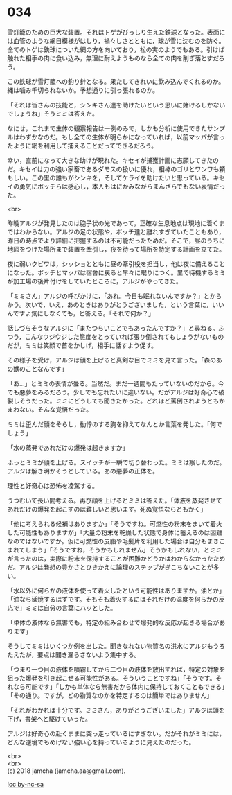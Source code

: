 #+OPTIONS: toc:nil
#+OPTIONS: \n:t

* 034

  雪灯籠のための巨大な装置。それはトゲがびっしり生えた鉄球となった。表面には血管のような網目模様がはしり，禍々しさとともに，球が雪に沈むのを防ぐ。全てのトゲは鉄球についた縄の方を向いており，松の実のようでもある。引けば触れた相手の肉に食い込み，無理に耐えようものなら全ての肉を削ぎ落とすだろう。

  この鉄球が雪灯籠への釣り針となる。果たしてきれいに飲み込んでくれるのか。縄は噛み千切られないか。予想通りに引っ張れるのか。

  「それは皆さんの技能と，シンキさん達を助けたいという思いに賭けるしかないでしょうね」そうミミは答えた。

  なにせ，これまで生体の観察報告は一例のみで，しかも分析に使用できたサンプルはわずかなのだ。もし全ての生体が明らかになっていれば，以前マッパが言ったように網を利用して捕えることだってできるだろう。

  幸い，直前になって大きな助けが現れた。キセイが捕獲計画に志願してきたのだ。キセイは力の強い家畜であるダモスの扱いに優れ，相棒のゴリとワンワも頼もしい。この里の誰もがシンキを，そしてケライを助けたいと思っている。キセイの勇気にボッチらは感心し，本人もはにかみながらまんざらでもない表情だった。

  <br>

  昨晩アルジが発見したのは胞子状の光であって，正確な生息地点は現地に着くまではわからない。アルジの足の状態や，ボッチ達と離れすぎていたこともあり，昨日の時点でより詳細に把握するのは不可能だったためだ。そこで，昼のうちに地図をつけた場所まで装置を牽引し，夜を待って場所を特定する計画を立てた。

  夜に弱いクビワは，シッショとともに昼の牽引役を担当し，他は夜に備えることになった。ボッチとマッパは宿舎に戻ると早々に眠りにつく。里で待機するミミが加工場の後片付けをしていたところに，アルジがやってきた。

  「ミミさん」アルジの呼びかけに，「あれ。今日も眠れないんですか？」とからかう。次いで，いえ，あのときはありがとうございました，という言葉に，いいんですよ気にしなくても，と答える。「それで何か？」

  話しづらそうなアルジに「またつらいことでもあったんですか？」と尋ねる。ふつう，こんなウジウジした態度をとっていれば張り倒されてもしょうがないものだが，ミミは笑顔で首をかしげ，相手に話すよう促す。

  その様子を受け，アルジは顔を上げると真剣な目でミミを見て言った。「森のあの獣のことなんです」

  「あ…」とミミの表情が曇る。当然だ。まだ一週間もたっていないのだから。今でも悪夢をみるだろう。少しでも忘れたいに違いない。だがアルジは好奇心で破裂しそうだった。ミミにどうしても聞きたかった。どれほど罵倒されようともかまわない。そんな覚悟だった。

  ミミは歪んだ顔をそらし，動悸のする胸を抑えてなんとか言葉を発した。「何でしょう」

  「水の蒸発であれだけの爆発は起きますか」

  ふっとミミが顔を上げる。スイッチが一瞬で切り替わった。ミミは察したのだ。アルジは解き明かそうとしている。あの悪夢の正体を。

  理性と好奇心は恐怖を凌駕する。

  うつむいて長い間考える。再び顔を上げるとミミは答えた。「体液を蒸発させてあれだけの爆発を起こすのは難しいと思います。死ぬ覚悟ならともかく」

  「他に考えられる候補はありますか」「そうですね。可燃性の粉末をまいて着火した可能性もありますが」「大量の粉末を乾燥した状態で身体に蓄えるのは困難なのではないですか。仮に可燃性の皮脂や毛髪片を利用した場合は自分もまきこまれてしまう」「そうですね，そうかもしれません」そうかもしれない，とミミが言ったのは，実際に粉末を保持することが困難かどうかはわからなかったためだ。アルジは発想の豊かさとひきかえに論理のステップがぎこちないことが多い。

  「水以外に何らかの液体を使って着火したという可能性はありますか。油とか」「油なら延焼するはずです。そもそも着火するにはそれだけの温度を何らかの反応で」ミミは自分の言葉にハッとした。

  「単体の液体なら無害でも，特定の組み合わせで爆発的な反応が起きる場合があります」

  そうしてミミはいくつか例を出した。聞きなれない物質名の洪水にアルジもうろたえたが，要点は聞き漏らさないよう集中する。

  「つまり一つ目の液体を噴霧してから二つ目の液体を放出すれば，特定の対象を狙った爆発を引き起こせる可能性がある。そういうことですね」「そうです。それなら可能です」「しかも単体なら無害だから体内に保持しておくこともできる」「その通り。ですが，どの物質なのかを特定するのは簡単ではありません」

  「それがわかれば十分です。ミミさん，ありがとうございました」アルジは頭を下げ，書架へと駆けていった。

  アルジは好奇心の赴くままに突っ走っているにすぎない。だがそれがミミには，どんな逆境でもめげない強い心を持っているように見えたのだった。

  <br>
  <br>
  (c) 2018 jamcha (jamcha.aa@gmail.com).

  ![[http://i.creativecommons.org/l/by-nc-sa/4.0/88x31.png][cc by-nc-sa]]
